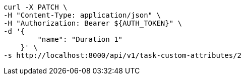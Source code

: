 [source,bash]
----
curl -X PATCH \
-H "Content-Type: application/json" \
-H "Authorization: Bearer ${AUTH_TOKEN}" \
-d '{
        "name": "Duration 1"
    }' \
-s http://localhost:8000/api/v1/task-custom-attributes/2
----
